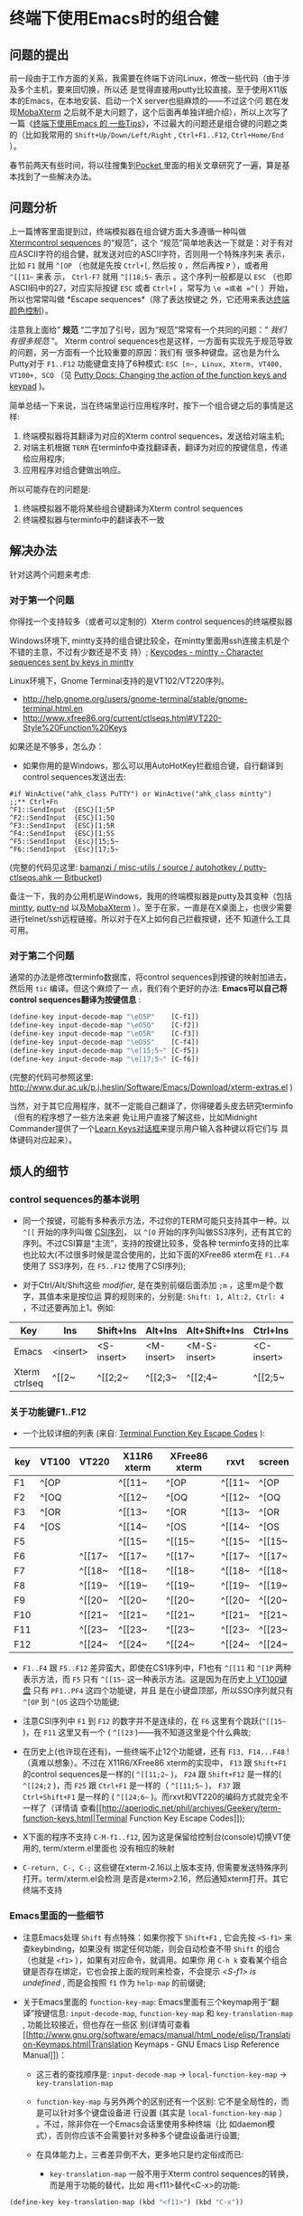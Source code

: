 * 终端下使用Emacs时的组合健


** 问题的提出

前一段由于工作方面的关系，我需要在终端下访问Linux，修改一些代码（由于涉及多个主机，要来回切换，所以还
是觉得直接用putty比较直接。至于使用X11版本的Emacs，在本地安装、启动一个X server也挺麻烦的——不过这个问
题在发现[[http://mobaxterm.mobatek.net/][MobaXterm]] 之后就不是大问题了，这个后面再单独详细介绍），所以上次写了一篇《[[http://www.cnblogs.com/bamanzi/archive/2012/12/08/tips-about-emacs-on-term.html][终端下使用Emacs 的
一些Tips]]》，不过最大的问题还是组合键的问题之类的（比如我常用的 ~Shift+Up/Down/Left/Right~ ,
~Ctrl+F1..F12~, ~Ctrl+Home/End~ ）。

春节前两天有些时间，将以往搜集到[[http://getpocket.com][Pocket ]]里面的相关文章研究了一遍，算是基本找到了一些解决办法。

** 问题分析
上一篇博客里面提到过，终端模拟器在组合键方面大多遵循一种叫做 [[http://www.xfree86.org/current/ctlseqs.html][Xtermcontrol sequences]] 的“规范”，这个
“规范”简单地表达一下就是：对于有对应ASCII字符的组合健，就发送对应的ASCII字符，否则用一个特殊序列来
表示，比如 ~F1~ 就用 =^[OP= （也就是先按 ~Ctrl+[~, 然后按 ~O~ ，然后再按 ~P~ ），或者用 =^[[11~= 来表
示， ~Ctrl-F7~ 就用 =^[[18;5~= 表示 。这个序列一般都是以 =ESC= （也即ASCII码中的27，对应实际按键
~ESC~ 或者 ~Ctrl+[~ ，常写为 =\e =或者 =^[= ）开始，所以也常常叫做 *Escape sequences*（除了表达按键之
外，它还用来表达[[http://en.wikipedia.org/wiki/ANSI_escape_code#Colors][终端颜色控制]]）。

注意我上面给” *规范* “二字加了引号，因为“规范”常常有一个共同的问题：“ /我们有很多规范/ ”。
Xterm control sequences也是这样，一方面有实现先于规范导致的问题，另一方面有一个比较重要的原因：我们有
很多种键盘。这也是为什么Putty对于 ~F1..F12~ 功能键盘支持了6种模式: =ESC [n~, Linux, Xterm, VT400,
VT100+, SCO= （见 [[http://the.earth.li/~sgtatham/putty/0.62/htmldoc/Chapter4.html#config-funkeys][Putty Docs: Changing the action of the function keys and keypad]] )。
[[file:putty-Keyboard-Settings.png]]

简单总结一下来说，当在终端里运行应用程序时，按下一个组合键之后的事情是这样:

1. 终端模拟器将其翻译为对应的Xterm control sequences，发送给对端主机;
2. 对端主机根据 =TERM= 在terminfo中查找翻译表，翻译为对应的按键信息，传递给应用程序;
3. 应用程序对组合健做出响应。

所以可能存在的问题是:

1. 终端模拟器不能将某些组合键翻译为Xterm control sequences
2. 终端模拟器与terminfo中的翻译表不一致

** 解决办法

针对这两个问题来考虑:

*** 对于第一个问题 
你得找一个支持较多（或者可以定制的）Xterm control sequences的终端模拟器

Windows环境下, mintty支持的组合键比较全，在mintty里面用ssh连接主机是个不错的主意，不过有少数还是不支
持）; [[http://code.google.com/p/mintty/wiki/Keycodes][Keycodes - mintty - Character sequences sent by keys in mintty]]

Linux环境下，Gnome Terminal支持的是VT102/VT220序列。
- http://help.gnome.org/users/gnome-terminal/stable/gnome-terminal.html.en
- http://www.xfree86.org/current/ctlseqs.html#VT220-Style%20Function%20Keys

如果还是不够多，怎么办： 

- 如果你用的是Windows，那么可以用AutoHotKey拦截组合键，自行翻译到control sequences发送出去:

#+begin_src ahk
	#if WinActive("ahk_class PuTTY") or WinActive("ahk_class mintty")
	;;** Ctrl+Fn
	^F1::SendInput  {ESC}[1;5P
	^F2::SendInput  {ESC}[1;5Q
	^F3::SendInput  {ESC}[1;5R
	^F4::SendInput  {ESC}[1;5S
	^F5::SendInput  {Esc}[15;5~
	^F6::SendInput  {Esc}[17;5~
#+end_src

(完整的代码见这里: [[https://bitbucket.org/bamanzi/misc-utils/src/default/autohotkey/putty-ctlseqs.ahk][bamanzi / misc-utils / source / autohotkey / putty-ctlseqs.ahk — Bitbucket]])

备注一下，我的办公用机是Windows，我用的终端模拟器是putty及其变种（包括[[http://code.google.com/p/mintty/][mintty]], [[http://sourceforge.net/projects/putty-nd/][putty-nd]] 以及[[http://mobaxterm.mobatek.net/][MobaXterm]]
）。至于在家，一直是在X桌面上，也很少需要进行telnet/ssh远程链接。所以对于在X上如何自己拦截按键，还不
知道什么工具可用。

*** 对于第二个问题 
通常的办法是修改terminfo数据库，将control sequences到按键的映射加进去，然后用 =tic= 编译。但这个麻烦了一
点，我们有个更好的办法: *Emacs可以自己将control sequences翻译为按键信息* :

#+begin_src emacs-lisp
	(define-key input-decode-map "\eO5P"    [C-f1])
	(define-key input-decode-map "\eO5Q"    [C-f2])
	(define-key input-decode-map "\eO5R"    [C-f3])
	(define-key input-decode-map "\eO5S"    [C-f4])
	(define-key input-decode-map "\e[15;5~" [C-f5])
	(define-key input-decode-map "\e[17;5~" [C-f6])
#+end_src

(完整的代码可参照这里: http://www.dur.ac.uk/p.j.heslin/Software/Emacs/Download/xterm-extras.el )

当然，对于其它应用程序，就不一定能自己翻译了，你得硬着头皮去研究terminfo（但有的程序想了一些方法来避
免让用户直接了解这些，比如Midnight Commander提供了一个[[http://digiland.tw/uploads/2_mc_learn_keys2.gif][Learn Keys对话框]]来提示用户输入各种键以将它们与
具体键码对应起来）。

** 烦人的细节

*** control sequences的基本说明 
    - 同一个按键，可能有多种表示方法，不过你的TERM可能只支持其中一种。以 =^[[= 开始的序列叫做 [[http://en.wikipedia.org/wiki/ANSI_escape_code#CSI_codes%20][CSI序列]]，
      以 =^[O= 开始的序列叫做SS3序列，还有其它的序列。不过CSI算是“主流”，支持的按键比较多，受各种
      terminfo支持的比率也比较大(不过很多时候是混合使用的，比如下面的XFree86 xterm在 ~F1..F4~ 使用了
      SS3序列，在 ~F5..F12~ 使用了CSI序列);

    - 对于Ctrl/Alt/Shift这些 /modifier/, 是在类别前缀后面添加 =;m= ，这里m是个数字，其值本来是按位运
      算的规则来的，分别是: =Shift: 1, Alt:2, Ctrl: 4= ，不过还要再加上1。例如:

    | Key           | Ins      | Shift+Ins  | Alt+Ins    | Alt+Shift+Ins | Ctrl+Ins   | Ctrl+Shift+Ins | Ctrl+Alt+Ins |
    |---------------+----------+------------+------------+---------------+------------+----------------+--------------|
    | Emacs         | <insert> | <S-insert> | <M-insert> | <M-S-insert>  | <C-insert> | <C-S-insert>   | <C-M-insert> |
    | Xterm ctrlseq | ^[[2~    | ^[[2;2~    | ^[[2;3~    | ^[[2;4~       | ^[[2;5~    | ^[[2;6~        | ^[[2;7~      |

*** 关于功能键F1..F12

    - 一个比较详细的列表 (来自: [[http://aperiodic.net/phil/archives/Geekery/term-function-keys.html][Terminal Function Key Escape Codes]] ):

    | key | VT100 | VT220  | X11R6 xterm | XFree86 xterm | rxvt   | screen |
    |-----+-------+--------+-------------+---------------+--------+--------|
    | F1  | ^[OP  |        | ^[[11~      | ^[OP          | ^[[11~ | ^[OP   |
    | F2  | ^[OQ  |        | ^[[12~      | ^[OQ          | ^[[12~ | ^[OQ   |
    | F3  | ^[OR  |        | ^[[13~      | ^[OR          | ^[[13~ | ^[OR   |
    | F4  | ^[OS  |        | ^[[14~      | ^[OS          | ^[[14~ | ^[OS   |
    | F5  |       |        | ^[[15~      | ^[[15~        | ^[[15~ | ^[[15~ |
    | F6  |       | ^[[17~ | ^[[17~      | ^[[17~        | ^[[17~ | ^[[17~ |
    | F7  |       | ^[[18~ | ^[[18~      | ^[[18~        | ^[[18~ | ^[[18~ |
    | F8  |       | ^[[19~ | ^[[19~      | ^[[19~        | ^[[19~ | ^[[19~ |
    | F9  |       | ^[[20~ | ^[[20~      | ^[[20~        | ^[[20~ | ^[[20~ |
    | F10 |       | ^[[21~ | ^[[21~      | ^[[21~        | ^[[21~ | ^[[21~ |
    | F11 |       | ^[[23~ | ^[[23~      | ^[[23~        | ^[[23~ | ^[[23~ |
    | F12 |       | ^[[24~ | ^[[24~      | ^[[24~        | ^[[24~ | ^[[24~ |

    - ~F1..F4~ 跟 ~F5..F12~ 差异蛮大，即使在CS1序列中，F1也有 =^[[11= 和 =^[1P= 两种表示方法，而
      ~F5~ 只有 =^[[15~= 这一种表示方法。这是因为在历史上[[http://vt100.net/docs/vt100-ug/figure3-2.html][ VT100键盘]] 只有 ~PF1..PF4~ 这四个功能键，并且
      是在小键盘顶部，所以SSO序列就只有 =^[OP= 到 =^[OS= 这四个功能键;

    - 注意CSI序列中 ~F1~ 到 ~F12~ 的数字并不是连续的，在 ~F6~ 这里有个跳跃(=^[[15~= )，在 ~F11~ 这里又有一个
      ( =^[[23= )——我不知道这里是个什么典故;

    - 在历史上(也许现在还有)，一些终端不止12个功能键，还有 ~F13, F14...F48~ ! （真难以想象）。不过在
      X11R6/XFree86 xterm的实现中， ~F13~ 跟 ~Shift+F1~ 的control sequences是一样的( =^[[11;2~= )，
      ~F24~ 跟 ~Shift+F12~ 是一样的( =^[[24;2= )，而 ~F25~ 跟 ~Ctrl+F1~ 是一样的（ =^[[11;5~= )，
      ~F37~ 跟 ~Ctrl+Shift+F1~ 是一样的 ( =^[[24;6~= )。而rxvt和VT220的编码方式就完全不一样了（详情请
      查看[[http://aperiodic.net/phil/archives/Geekery/term-function-keys.html|Terminal Function Key
      Escape Codes]]);

    - X下面的程序不支持 ~C-M-f1..f12~, 因为这是保留给控制台(console)切换VT使用的, term/xterm.el里面也
      没有相应的映射

    - ~C-return, C-, C-;~ 这些键在xterm-2.16以上版本支持, 但需要发送特殊序列打开。term/xterm.el会检测
      是否是xterm>2.16，然后通知xterm打开。其它终端不支持

*** Emacs里面的一些细节 
    - 注意Emacs处理 ~Shift~ 有点特殊：如果你按下 ~Shift+F1~ , 它会先按 ~<S-f1>~ 来查keybinding，如果没有
      绑定任何功能，则会自动检查不带 ~Shift~ 的组合（也就是 ~<f1>~ ），如果有对应命令，就调用。如果你
      用 ~C-h k~ 查看某个组合键是否存在绑定，它也会按上面的规则来检查，不会提示 /<S-f1> is
      undefined/ , 而是会按照 ~f1~ 作为 =help-map= 的前缀键;

    - 关于Emacs里面的 =function-key-map=: Emacs里面有三个keymap用于“翻译”按键信息:
      =input-decode-map=, =function-key-map= 和 =key-translation-map= , 功能比较接近，但也存在一些区
      别(详情可查看
      [[http://www.gnu.org/software/emacs/manual/html_node/elisp/Translation-Keymaps.html|Translation
      Keymaps - GNU Emacs Lisp Reference Manual]])：
        - 这三者的查找顺序是: =input-decode-map= -> =local-function-key-map= -> =key-translation-map=

        - =function-key-map= 与另外两个的区别还有一个区别: 它不是全局性的，而是可以针对多个键盘设备进
          行设置 (其实是 =local-function-key-map= ） 。不过，除非你在一个Emacs会话里使用多种终端（比
          如daemon模式），否则你应该不会需要针对多种多个键盘设备进行设置;

        - 在具体能力上，三者差异倒不大，更多地只是约定俗成而已:
            - =key-translation-map= 一般不用于Xterm control sequences的转换，而是用于功能的替代，比如
              用<f11>替代<C-x>的功能:

#+begin_src emacs-lisp
                (define-key key-translation-map (kbd "<f11>") (kbd "C-x"))
#+end_src

            - =input-decode-map= 的描述是 /Keymap that decodes input escape sequences/, 所以它的用途
              正是进行我们这里需要的（所以我觉得上面说那个[[http://www.dur.ac.uk/p.j.heslin/Software/Emacs/Download/xterm-extras.el][xterm-extra.el ]]里面的用法并不太正确）

*** 各种终端 
    - 对于PC键盘，一个比较直观的键码表是mintty的wiki文档: [[http://code.google.com/p/mintty/wiki/Keycodes][Keycodes - mintty - Character sequences
      sent by keys in mintty]] , 这比那份 [[http://euc.jp/i18n/ctlseqs.txt][Xterm control sequences]]要容易懂得多

    - 各个终端上的快捷键序列:

|           | putty(win) | putty(linux) | mintty  | xfce-terminal | gnome-terminal | mate-terminal | xterm   | term/xterm.el          |
|           | 0.62       |              | 1.1     | 0.48          | 2.16           | 1.4           | 271     | SS3   CSI              |
|-----------+------------+--------------+---------+---------------+----------------+---------------+---------+------------------------|
| up        | ^[[A       | ^[[A         | ^[[A    | ^[[A          | ^[[A           | ^[[A          | ^[[A    | ^[OA  ^[[A             |
| down      | ^[[B       | ^[[B         | ^[[B    | ^[[B          | ^[[B           | ^[[B          | ^[[B    | ^[OB  ^[[B             |
| right     | ^[[C       | ^[[C         | ^[[C    | ^[[C          | ^[[C           | ^[[C          | ^[[C    | ^[OC  ^[[C             |
| left      | ^[[D       | ^[[D         | ^[[D    | ^[[D          | ^[[D           | ^[[D          | ^[[D    | ^[OD  ^[[D             |
| home      | ^[[1~      | ^[[1~        | ^[[H    | ^[OH          | ^[OH           | ^[OH          | ^[[H    | ^[OH  ^[[1~            |
| end       | ^[[4~      | ^[[4~        | ^[[F    | ^[OF          | ^[OF           | ^[OF          | ^[[F    | ^[OF  ^[[4~ (<select>) |
| S-up      | -          | -            | (term)  | (term)        | ^[[2A  ?       | ^[[1;2A       | ^[[1;2A | ^[O2A ^[[1;2A          |
| S-down    | -          | -            | (term)  | (term)        | ^[[2B  ?       | ^[[1;2B       | ^[[1;2B | ^[O2B ^[[1;2B          |
| S-right   | -          | -            | ^[[1;2C | ^[[1;2C       | ^[[2C  ?       | ^[[1;2C       | ^[[1;2C | ^[O2C ^[[1;2C          |
| S-left    | -          | -            | ^[[1;2D | ^[[1;2D       | ^[[2D  ?       | ^[[1;2D       | ^[[1;2D | ^[O2D ^[[1;2D          |
| S-home    | -          | -            | (term)  | (term)        | (term)         | (term)        | ^[[1;2H | ^[O2H ^[[1;2H          |
| S-end     | ^[[4~      | -            | (term)  | (term)        | (term)         | (term)        | ^[[1;2F | ^[O2F ^[[1;2F          |
| M-up      | ^[\e[A     | ^[\e[A       | ^[[1;3A | ^[[1;3A       | ^[[3A  ?       | ^[[1;3A       | ^[[1;3A | ____  ^[[1;3A          |
| M-down    | ^[\e[B     | ^[\e[B       | ^[[1;3B | ^[[1;3B       | ^[[3B  ?       | ^[[1;3B       | ^[[1;3B | ____  ^[[1;3B          |
| M-right   | ^[\e[C     | ^[\e[C       | ^[[1;3C | ^[[1;3C       | ^[[3C  ?       | ^[[1;3C       | ^[[1;3C | ____  ^[[1;3C          |
| M-left    | ^[\e[D     | ^[\e[D       | ^[[1;3D | ^[[1;3D       | ^[[3D  ?       | ^[[1;3D       | ^[[1;3D | ____  ^[[1;3D          |
| M-home    | ^[\e[1~    | ^[\e[1~      | ^[[1;3H | -             | -              | -             | ^[[1;3H | ____  ^[[1;3H          |
| M-end     | ^[\e[4~    | ^[\e[4~      | ^[[1;3F | -             | -              | -             | ^[[1;3F | ____  ^[[1;3F          |
| C-up      | -          | -            | ^[[1;5A | ^[[1;5A       | ^[[5A  ?       | ^[[1;5A       | ^[[1;5A | ^[O5A ^[[1;5A          |
| C-down    | -          | -            | ^[[1;5B | ^[[1;5B       | ^[[5B  ?       | ^[[1;5B       | ^[[1;5B | ^[O5B ^[[1;5B          |
| C-right   | /          | -            | ^[[1;5C | ^[[1;5C       | ^[[5C  ?       | ^[[1;5C       | ^[[1;5C | ^[O5C ^[[1;5C          |
| C-left    | /          | -            | ^[[1;5D | ^[[1;5D       | ^[[5D  ?       | ^[[1;5D       | ^[[1;5D | ^[O5D ^[[1;5D          |
| C-home    | /          | /            | ^[[1;5H | -             | -              | -             | ^[[1;5H | ^[O5H ^[[1;5H          |
| C-end     | /          | /            | ^[[1;5F | -             | -              | -             | ^[[1;5F | ^[O5F ^[[1;5F          |
| C-S-up    |            |              |         |               | ^[[6A  ?       | -             | ^[[1;6A | ____  ^[[1;6A          |
| C-S-down  |            |              |         |               | ^[[6B  ?       | -             | ^[[1;6B | ____  ^[[1;6B          |
| C-S-right |            |              |         |               | ^[[6C  ?       | ^[[1;6C       | ^[[1;6C | ____  ^[[1;6C          |
| C-S-left  |            |              |         |               | ^[[6D  ?       | ^[[1;6D       | ^[[1;6D | ____  ^[[1;6D          |
| C-M-up    | ^[\eOA     | ^[\eOA       | ^[[1;7A | ^[[1;7A       | ^[[7A  ?       | ^[[1;7A       | ^[[1;7A | ____  ^[[1;7A          |
|-----------+------------+--------------+---------+---------------+----------------+---------------+---------+------------------------|

|          | putty(win) | putty(linux) | mintty      | xfce-terminal     | gnome-terminal | mate-terminal | xterm    | term/xterm.el  |
|          | 0.62       |              | 1.1         | 0.48              | 2.16           | 1.4           | 271      | SS3   CSI      |
|----------+------------+--------------+-------------+-------------------+----------------+---------------+----------+----------------|
| insert   | ^[[2~      | ^[[2~        | ^[[2~       | ^[[2~             | ^[[2~          | ^[[2~         | ^[[2~    | ____  ^[[2~    |
| delete   | ^[[3~      | ^[[3~        | ^[[3~       | ^[[3~             | ^[[3~          | ^[[3~         | ^[[3~    | ____  ^[[3     |
| pgup     | ^[[5~      | ^[[5~        | ^[[5~       | ^[[5~             | ^[[5~          | ^[[5~         | ^[[5~    | ____  ^[[5~    |
| pgdn     | ^[[6~      | ^[[6~        | ^[[6~       | ^[[6~             | ^[[6~          | ^[[6~         | ^[[6~    | ____  ^[[6~    |
| S-insert | (paste)    | -            | (paste)     | (paste)           | (paste)        | (paste)       | (paste)  | ____  ^[[2;2~  |
| S-delete | ^[[3~  x   | -            | ^[[3;2~     | ^[[3;2~           | ^[[3;2~        | ^[[3;2~       | ^[[3;2~  | ____  ^[[3;2~  |
| S-pgup   | (term)     | /            | (term)      | (term)            | (term)         | (term)        | (term)   | ____  ^[[5;2~  |
| S-pgdn   | (term)     | /            | (term)      | (term)            | (term)         | (term)        | (term)   | ____  ^[[6;2~  |
| M-insert | ^[\e[2~    | ^[\e[2~      | ^[[2;3~     | ^[[2;3~           | ^[[2;3~        | ^[[2;3~       | ^[[2;3~  | ____  ^[[2;3~  |
| M-delete | ^[\e[3~    | ^[\e[3~      | ^[[3;3~     | ^[[3;3~           | ^[[3;3~        | ^[[3;3~       | ^[[3;3~  | ____  ^[[3;3~  |
| M-pgup   | ^[\e[5~    | ^[\e[5~      | ^[[5;3~     | ^[[5;3~           | ^[[5;3~        | ^[[5;3~       | ^[[5;3~  | ____  ^[[5;3~  |
| M-pgdn   | ^[\e[6~    | ^[\e[6~      | ^[[6;3~     | ^[[6;3~           | ^[[6;3~        | ^[[6;3~       | ^[[6;3~  | ____  ^[[5;3~  |
| C-insert | /          | /            | (copy)      | (copy)            | (copy)         | (copy)        | ^[[2;5~  | ____  ^[[2;5~  |
| C-delete | /          | /            | ^[[3;5~     | ^[[3;5~           | ^[[3;5~        | ^[[3;5~       | ^[[3;5~  | ____  ^[[3;5~  |
| C-pgup   | (term)     | /            | ^[[5;5~     | ^[[5;5~ (prevtab) | ^[[5;5~        | ^[[5;5~       | ^[[5;5~  | ____  ^[[5;5~  |
| C-pgdn   | (term)     | /            | ^[[6;5~     | ^[[6;5~ (nexttab) | ^[[6;5~        | ^[[6;5~       | ^[[6;5~  | ____  ^[[6;5~  |
|----------+------------+--------------+-------------+-------------------+----------------+---------------+----------+----------------|
|          | putty(win) | putty(linux) | mintty      | xfce-terminal     | gnome-terminal | mate-terminal | xterm    | term/xterm.el  |
|          | 0.62       |              | 1.1         | 0.48              | 2.16           | 1.4           |          | SS3   CSI      |
|----------+------------+--------------+-------------+-------------------+----------------+---------------+----------+----------------|
| f1       | ^[[11~     | ^[[11~       | ^[OP        | ^[OP  (help)      | ^[OP (help)    | ^[OP  (help)  | ^[OP     | ^[OP  ^[[11~   |
| f2       | ^[[12~     | ^[[12~       | ^[OQ        | ^[OQ              | ^[OQ           | ^[OQ          | ^[OQ     | ^[OQ  ^[[12~   |
| f3       | ^[[13~     | ^[[13~       | ^[OR        | ^[OR              | ^[OR           | ^[OR          | ^[OR     | ^[OR  ^[[13~   |
| f4       | ^[[14~     | ^[[14~       | ^[OS        | ^[OS              | ^[OS           | ^[OS          | ^[OS     | ^[OS  ^[[14~   |
| S-f1     | ^[[23~     | ^[[23~       | ^[[1;2P     | ^[O1;2P  x        | ^[O2P          | ^[O1;2P x     | ^[[1;2P  | ^[O2P ^[[1;2P  |
| S-f2     | ^[[24~     | ^[[24~       | ^[[1;2Q     | ^[O1;2Q  x        | ^[O2Q          | ^[O1;2Q x     | ^[[1;2Q  | ^[O2Q ^[[1;2Q  |
| M-f1     | ^[^[[11~   | ^[^[[11~     | ^[[1;3P     | ^[O1;3P  x        | ^[O3P          | ^[O1;3P x     | ^[[1;3P  | ^[O3P ____     |
| M-f2     | ^[^[[12~   | ^[^[[12~     | ^[[1;2Q     | ^[O1;3Q  x        | ^[O2Q          | ^[O1;3Q x     | ^[[1;3Q  | ^[O3Q ____     |
| C-f1     | -          | -            | ^[[1;5P     | /                 | /              | /             | ^[[1;5P  | ^[O5P ____     |
| C-f2     | -          | -            | ^[[1;5Q     | ^[O1;5Q  x        | ^[O5Q          | ^[O1;5Q x     | ^[[1;5Q  | ^[O5Q ____     |
| M-S-f1   | ^[^[23~    | ^[^[23~      | ^[[1;4P     | ^[O1;4P  x        | ^[O4P          | ^[O1;4P x     | ^[[1;4P  | ^[O4P ____     |
| M-S-f1   | ^[^[24~    | ^[^[24~      | ^[[1;4Q     | ^[O1;4Q  x        | ^[O4Q          | ^[O1;4Q x     | ^[[1;4Q  | ^[O4Q ____     |
| C-S-f1   | -          | -            | ^[[1;6P     | ^[O1;6P  x        | ^[O6P          | ^[O1;6P x     | ^[[1;6P  | ^[O6P ____     |
| C-M-f1 * | -          | -            | ^[[1;7P     | -                 | -              | -             |          | ____  ____     |
| C-M-f2 * | -          | -            | ^[[1;7Q     | -                 | -              | -             | -        | ____  ____     |
| f5       | ^[[15~     | ^[[15~       | ^[[15~      | ^[[15~            | ^[[15~         | ^[[15~        | ^[[15~   | ____  ^[[15~   |
| f6       | ^[[17~     | ^[[17~       | ^[[17~      | ^[[17~            | ^[[16~         | ^[[16~        | ^[[16~   | ____  ^[[16~   |
| S-f5     | ^[[28~     | ^[[28~       | ^[[15;2~    | ^[[15;2~          | ^[[15;2~       | ^[[15;2~      | ^[[15;2~ | ____  ^[[15;2~ |
| S-f6     | ^[[29~     | ^[[29~       | ^[[17;2~    | ^[[17;2~          | ^[[17;2~       | ^[[17;2~      | ^[[17;2~ | ____  ^[[17;2~ |
| M-f5     | ^[^[[15~   | ^[^[[15~     | ^[[15;3~    | ^[[15;3~          | ^[[15;3~       | ^[[15;3~      | ^[[15;3~ | ____  ^[[15;3~ |
| C-f5     | -          | -            | ^[[15;5~    | ^[[15;5~          | ^[[15;5~       | ^[[15;5~      | ^[[15;5~ | ____  ^[[15;5~ |
| M-S-f5   | ^[^[[28~   | ^[^[[28~     | ^[[15;4~    | ^[[15;4~          | ^[[15;4~       | ^[[15;4~      | ^[[15;4~ | ____  ^[[15;4~ |
| C-S-f5   | -          | -            | ^[[15;6~    | ^[[15;6~          | ^[[15;6~       | ^[[15;6~      | ^[[15;6~ | ____  ^[[15;6~ |
| C-M-f5   | -          | -            | ^[[15;7~    | -                 | -              | -             |          | ____  _____    |
|----------+------------+--------------+-------------+-------------------+----------------+---------------+----------+----------------|
| S-tab    | ^[[Z       | ^[[Z         | ^[[Z        | ^[[Z              | ^[[Z           | ^[[Z          | ^[[Z     | ^[[27;2;9~     |
| C-tab    | -          | -            | ^[[1;5I     | -                 | -              | -             |          | ^[[27;5;9~     |
| S-return |            |              | ^j *        | ^m x              | ^m x           | ^m x          |          | ^[[27;2;13~    |
| C-return |            |              | ^^ *        | ^j *              | ^j *           | ^j *          |          | ^[[27;5;13~    |
| S-Bksp   | -          | -            | ^? *(=bksp) | -                 | -              | -             |          | ---            |
| C-Bksp   | -          | -            | ^_ *        | -                 | -              | -             | ^h x     | ---            |
|          |            |              |             |                   |                |               |          |                |

    - putty 不支持 ~Ctrl/Shift + up/down/left/right~ , 不支持 ~Ctrl-f1~ .. ~Ctrl-f12~

    - 如果你用了tmux或者gnu screen，情况就更复杂了: 一方面tmux/screen是终端模拟器里面的应用程序，另一
      方面它自己又是一个终端模拟器，上面的三步曲要变成六步了。

*** keypad
    - 这篇Vim Tips里面提到了keypad键盘的control sequences: [[http://vim.wikia.com/wiki/PuTTY_numeric_keypad_mappings][PuTTY numeric keypad mappings - Vim Tips
      Wiki]]

    - keypad顶上那一排键(包括 ~numlock~ 本身)，在cat下显示是 ~/ * - +~ 等键，在emacs里面却是 =\eOP
      .. \eOS= (跟XFree86 xterm的 ~F1..F4~ )一致。读了一下Putty的文档才发现有个[[http://the.earth.li/~sgtatham/putty/0.62/htmldoc/Chapter4.html#config-appkeypad][ Application Keypad]] 功
      能，服务器端的程序可以打开或者关闭。不过Putty提供了禁用选项，这样numlock就又可以普通控制keypad
      的功能了（不过数字键和光标键也不再发送M-O序列了）

